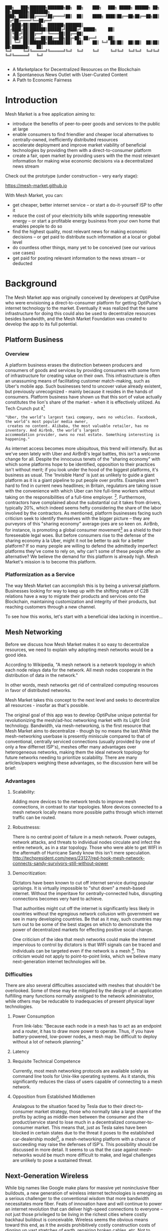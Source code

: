 #+BEGIN_SRC shell

███╗   ███╗███████╗███████╗██╗  ██╗    ███╗   ███╗ █████╗ ██████╗ ██╗  ██╗███████╗████████╗
████╗ ████║██╔════╝██╔════╝██║  ██║    ████╗ ████║██╔══██╗██╔══██╗██║ ██╔╝██╔════╝╚══██╔══╝
██╔████╔██║█████╗  ███████╗███████║    ██╔████╔██║███████║██████╔╝█████╔╝ █████╗     ██║
██║╚██╔╝██║██╔══╝  ╚════██║██╔══██║    ██║╚██╔╝██║██╔══██║██╔══██╗██╔═██╗ ██╔══╝     ██║
██║ ╚═╝ ██║███████╗███████║██║  ██║    ██║ ╚═╝ ██║██║  ██║██║  ██║██║  ██╗███████╗   ██║
╚═╝     ╚═╝╚══════╝╚══════╝╚═╝  ╚═╝    ╚═╝     ╚═╝╚═╝  ╚═╝╚═╝  ╚═╝╚═╝  ╚═╝╚══════╝   ╚═╝

#+END_SRC


- A Marketplace for Decentralized Resources on the Blockchain
- A Spontaneous News Outlet with User-Curated Content
- A Path to Economic Fairness

* Introduction

Mesh Market is a free application aiming to:

- introduce the benefits of peer-to-peer goods and services to the public at large
- enable consumers to find friendlier and cheaper local alternatives to centrally-owned, inefficiently distributed resources
- accelerate deployment and improve market viability of beneficial technologies by providing them with a direct-to-consumer platform
- create a fair, open market by providing users with the the most relevant information for making wise economic decisions via a decentralized news stream

Check out the prototype (under construction -- very early stage):

https://mesh-market.github.io

With Mesh Market, you can:
- get cheaper, better internet service --
  or start a do-it-yourself ISP to offer it
- reduce the cost of your electricity bills while supporting renewable energy --
  or start a profitable energy business from your own home that enables people to do so
- find the highest quality, most relevant news for making economic decisions --
  or get paid to distribute such information at a local or global level
- do countless other things, many yet to be conceived (see our various use cases)
- get paid for posting relevant information to the news stream --
  or deducted


* Background
The Mesh Market app was originally conceived by developers at OptiPulse who were envisioning a direct-to-consumer platform for getting OptiPulse's internet technology
to the market.  Eventually it was realized that the same infrastructure for doing this could also be used to decentralize resources besides bandwidth, and the Mesh Market Foundation was created to develop the app to its full potential.
** Platform Business
*** Overview
A platform business erases the distinction between producers and consumers of goods and services by providing consumers with some form of infrastructure for creating value on their own.  This infrastructure is
often an unassuming means of facilitating customer match-making, such as Uber's mobile app.  Such businesses tend to uncover value already existent, but previously unrecognized - mainly because it resides in the hands of consumers.
Platform business have shown us that this sort of value actually constitutes the lion's share of the market - when it is effectively utilized.
As Tech Crunch put it[fn::https://techcrunch.com/2015/03/03/in-the-age-of-disintermediation-the-battle-is-all-for-the-customer-interface/]
#+BEGIN_SRC shell
"Uber, the world’s largest taxi company, owns no vehicles. Facebook, the world’s most popular media owner,
 creates no content. Alibaba, the most valuable retailer, has no inventory. And Airbnb, the world’s largest
accommodation provider, owns no real estate. Something interesting is happening."
#+END_SRC

As internet access becomes more ubiquitous, this trend will intensify.  But as we've seen lately with Uber and AirBnB's legal battles, this isn't a welcome change for all.
Despite the innocuous tenets of the "sharing economy" with which some platforms hope to be identified, opposition to their practices isn't without merit; if you look under the hood of the biggest platforms, it's business as usual.
The 'Invisible Hand' is just as unlikely to guide a giant platform as it is a giant pipeline to put people over profits.  Examples aren't hard to find in current news headlines; in Britain, regulators are taking issue with
the convenience with which Uber can hire full-time workers without taking on the responsibilities of a full-time employer. [fn::https://www.theguardian.com/technology/2016/jul/19/uber-drivers-court-tribunal-self-employed-uk-employment-law].  Furthermore, contractors have complained about the substantial cut it takes from drivers, typically 20%, which
indeed seems hefty considering the share of the labor involved by the contractors.  As mentioned, platform businesses facing such criticism seek to identify themselves with the bigger picture -- they are purveyors of this "sharing economy" average-joes are so keen on.
AirBnb, for instance, is promoting a global consumer movement[fn::https://www.theguardian.com/technology/2016/oct/29/airbnb-backlash-customers-fight-back-london] as a shield to their foreseeable legal woes.  But before consumers rise to the defense of the sharing economy à la Uber, might it not be better to ask for a better platform?  If so many people are willing to defend the admittedly imperfect platforms they've come to rely on, why can't some of these people
offer an alternative?  We believe the demand for this platform is already high.  Mesh Market's mission is to become this platform.

*** Platformization as a Service

The way Mesh Market can accomplish this is by being a universal platform.  Businesses looking for way to keep up with the shifting nature of C2B relations have a way to
migrate their products and services onto the Blockchain, maintaining customization and integrity of their products, but reaching customers through a new channel.

[[./media/incentive-creation-diagram.png]]

To see how this works, let's start with a beneficial idea lacking in incentive...

** Mesh Networking

Before we discuss how Mesh Market makes it so easy to decentralize resources, we need to explain why adopting mesh networks would be a good idea.

According to Wikipedia, "A mesh network is a network topology in which each node relays data for the network. All mesh nodes cooperate in the distribution of data in the network."

In other words, mesh networks get rid of centralized computing resources in favor of distributed networks.

Mesh Market takes this concept to the next level and seeks to decentralize all resources - insofar as that's possible.

The original goal of this app was to develop OptiPulse unique potential for revolutionizing the mesh/ad-hoc networking market with its Light Grid technology.  Bandwidth, via mesh-networking, is the first resource
that Mesh Market aims to decentralize - though by no means the last.While the mesh-networking userbase is presently miniscule compared to that of conventional, centrally serviced connections (usually provided by one of only a few differnet ISP's), meshes offer many advantages
over heterogeneous networks, making them the ideal network topology for future networks needing to prioritize scalability.  There are many articles/papers weighing these advantages, so the discussion here will be brief:

*** Advantages
**** Scalability:
Adding more devices to the network tends to improve mesh connections, in contrast to star topologies.  More devices connected to a mesh network locally means more possible paths through which internet traffic can be routed.
**** Robustnesss:
There is no central point of failure in a mesh network.  Power outages, network attacks, and threats to individual nodes circulate and infect the entire network, as in a star topology.
Those who were able to get WIFI in the aftermath of Hurricane Sandy know this isn't mere speculation.  http://techpresident.com/news/23127/red-hook-mesh-network-connects-sandy-survivors-still-without-power
**** Democritization:
Dictators have been known to cut off internet service during popular uprisings.  It is virtually impossible to "shut down" a mesh-based internet. Without the imperitave for centrally-connected hubs, disrupting connections becomes very hard to achieve.

That authorities might cut off the internet is significantly less likely in countries without the egregious network collusion with government we
see in many developing countries.  Be that as it may, such countries may turn out to be some of the best stages on which to demonstrate the power of decentralized markets for effecting positive social change.

One criticism of the idea that mesh networks could make the internet impervious to control by dictators is that WIFI signals can be traced and individuals can be targeted even
if the network is a mesh [fn::https://www.schneier.com/blog/archives/2012/12/dictators_shutt.html#c1034991].  This criticism would not apply to point-to-point links, which we believe many next-generation internet technologies will
be.

*** Difficulties
There are also several difficulties associated with meshes that shouldn't be overlooked.  Some of these may be mitigated by the design of an application fulfilling many
functions normally assigned to the network administrator, while others may be reducable to inadequacies of present physical layer technologies.
**** Power Consumption
From link-labs: "Because each node in a mesh has to act as an endpoint and a router, it has to draw more power to operate. Thus, if you have battery-powered, low-power nodes, a mesh may be difficult to deploy without a lot of network planning."
**** Latency
**** Requisite Technical Competence
Currently, most mesh networking protocols are available solely as command line tools for Unix-like operating systems.  As it stands, this significantly reduces the class of users
capable of connecting to a mesh network.
**** Opposition from Established Middlemen
Analagous to the situation faced by Tesla due to their direct-to-consumer market strategy, those who normally take a large share of the profits by acting as middle-men
between the consumer and the product/service stand to lose much in a decentralized consumer-to-consumer market.  This means that, just as Tesla sales have been
blocked in certain states due to the threat it poses to the established car-dealership model[fn::https://electrek.co/2016/05/01/tesla-gm-direct-sales-connecticut/],
a mesh-networking platform with a chance of succeeding may raise the defenses of ISP's. This possibility should be discussed in more detail.  It seems to us that
the case against mesh-networks would be much more difficult to make, and legal challenges are unlikely to pose a sustained threat.

** Next-Generation Wireless

While big names like Google make plans for massive yet noninclusive fiber buildouts, a new generation of wireless internet technologies is emerging as a serious challenger
to the conventional wisdom that more bandwidth necessitates more fiber. Feats of innovation have and will continue to power an internet revolution that can deliver high-speed connections
to everyone -- not just those privileged to be living in the richest cities where costly backhaul buildout is conceivable.  Wireless seems the obvious means toward this end, as it the avoids
prohibitively costly construction costs of digging up vast stretches of earth, repairing broken cables, etc.  Not to mention the added convenience of avoiding zoning laws in many instances.
Let's examine some of the exciting new developments in wireless hardware:

*** OptiPulse

OptiPulse is a tech startup with a revolutionary internet technology called the Light Grid.  It is a physical-layer technology based on a novel invention in electro-optics, which just so happens to
overcome many of the difficulties associated with mesh networks like power consumption and latency.  Like other elite photonic transmitters, it is capable of 5G bit-rates.  Unlike fiber-optics, however,
it is wireless and therefore relatively cheap and easy to deploy.  Being a new company in the prototype stage of development, Optipulse (or other companies with already-proven concepts) could
use Mesh Market to offer a pre-sale of its products and fund product development without resorting to outside investment.  A pre-sale strategy  could enable companies to reach production stage
without diluting ownership and sacrificing vision.
#+ATTR_HTML: :alt OptiPulse's Prototype :align right
#+ATTR_HTML: width="300" style="float: right; margin:20px 20px 20px 0px;"
[[./media/prototype-image.jpg]]
OptiPulse's Prototype


**** Specs
***** Bandwidth
OptiPulse has demonstrated 10Gb/s + bit rates.  This is thousands of time faster than what the FCC allows to be advertised as high-speed internet, or broadband.
***** Distance
Early tests and estimates have projected that the Light Grid's transmission range may be over 10 km.
***** Deployability
Unlike fiber-optics, there is no digging up of long stretches of earth to connect two end-points.  As you can imagine, this also avoids legal difficulties like zoning laws.  And digging takes time.
***** Unlicensed Spectrum
The Light Grid uses a part of the RF spectrum that isn't licensed.  Not only is signal interference negligible compared to typical broadcast connections like WiFi, but contending with competitors
over spectrum licensing is also a non-issue.
***** Ecological Friendliness
Taking load off the typical spectrum bands may also has huge benefits for living organisms, which many believe are harmed by the proliferation of microwaves in the atmosphere.
***** Low Size, Weight
***** Low Power-Consumption
***** Low Cost
Perhaps most importantly, an infrastructure built on Light Grid technology would be a fraction of the cost of using (comparably fast) fiber.  The digging/installation costs alone
of fiber are enough to account for this considerable difference in cost.

OptiPulse's Mesh-Networking Concept
[[./media/mesh-pole.jpg]]

*** Others
Other, more mature companies are also pushing the boundaries of wireless including Ubiquiti, Starry, Mimosa, and more.  As of late 2016, their products are on the market
and can be readily used for building mesh networks.

** Blockchain
Blockchain technology is based on the idea of a distributed ledger.  It is meant to provide trust and security through radical transparency rather than limited access.
Blockchain plays a crucial role in Mesh Market's plan to overcome the inertia keeping good ideas from gaining traction.
*** Smart Contracts
The concept of a smart contract was first formulated in the 90's, but required blockchain technology to achieve practical implementability.  Basically a smart contract is
a contract that can execute itself.  This means that terms and conditions are defined programatically, such that a computer can know how they should be interpreted.
Of course, this limits the contents of the contract to what is computationally tractable.  For example, a smart contract may define certain operations being executed when an
account on the blockchain receives a certain amount of funds.

It may not seem obvious from the simplistic discussion of smart contracts above, but the ability for computers to listen to data and execute transactions on a blockchain enables the implementing of
an innumerable array of business solutions heretofore unworkable or impractical - particularly those based on the idea of turning a traditionally top-down service into a consumer-to-consumer platform.
Decentralized platforms based on blockchain/smart contracts are already being developed across a range of industries (even entire governemnts!), though it is still too early
for average consumers to have noticeably benefited.  The platform business phenomenon and the sharing economy at large, on the other hand, have had a huge impact on what customers expect from the services they use,
and demonstrated the substantial demand for useful peer-to-peer services.

*** Ethereum

* The Mesh Market Platform

Where does Blockchain fit in?  There is no shortage of good ideas and technologies that would have a positive impact on the world, if they were only adopted.  Inertia prevents change, even when it is necessary (see Tragedy of the Commons).
We've made the case for certain technologies above; others are making it for renewable energy, a service-based economy, reducing meat consumption, a basic income, and so on.  The ultimate goal of Mesh Market is to create a way to incentivize collective behavior that is manifestly beneficial to everyone.  The purpose of the Mesh Market Protocol is to define what this behavior is.  Finally, the Mesh Market Foundation channels funds into
businesses that seek to implement these solutions, and to incentivize businesses (and people) to use the platform.  Mesh Market the decentralized application (DApp) should be thought of as one part of this eco-system.

[[./media/mesh-market-ecosystem.png]]

It would be unwise for any business developing in the post-smart contract world to implement an overtly top-down approach to customer relations.  We take very seriously
the idea that whatever can be decentralized will be decentralized as the world awakens to the utility of the Blockchain.  Of course, this includes any aspects of the Mesh Market platform that
are inadvertently top-down or fail to prioritize customers' priorities.  This is why we open the design of the Mesh Market platform to feedback and revision via the Protocol.
The Mesh Market aspires to be the platform to end platforms; to achieve this, there must be built-in mechanisms for self-correction.

*** Case Study: OptiPulse -- Making Mesh Networks Mass-Market Viable

Now it should be clear how this platform might actually help good ideas gain momentum.  As we've made the case for above, OptiPulse's Light Grid enabling mesh networks is one potential
application of this formula.

[[./media/mesh-network-incentivization.png]]

The logic works like this:
Since the benefits of mesh networks are not immediately apparent to anyone not versed in computer networking, getting people to switch may prove a difficult task unless some
incentive is provided.

An enabling technology like OptiPulse's can help this good idea overcome the initial hurdles on the road to viability.  But to get complacent users of centralized networks to switch services,
there must be some other incentive provided.

Of course, OptiPulse may have a chance of doing this on the strengths of its incredible hardware alone - if it were to follow a strategy of exclusively promoting its mesh network
capabilities.  However, this would be unnecessarily prescriptive and possibly counterproductive; a better way to show users the advantages of mesh networks would be to give them
a reason to choose it for themselves so that they'd come to understand the benefits through firsthand experience.

With the amount of excess bandwidth the Light Grid may be giving customers, they may be able to get away with sharing (or selling) what they don't use to those around them.
(It might not occur to someone with a 12 Mb/s connection to try this).  In effect, this would make buyers of OptiPulse's internet service their own mini ISP's,
analagous to operators of once-widespread internet cafes.  With some added income from selling bandwidth, OptiPulse's users may be able to break even or even make a profit while
receiving some of the best internet service on the market.

*** Building the Platform to End Platforms
This implies that OptiPulse, as an ISP, might sell internet that comes with a commercial license (or form thereof) to end-users.  While this would give users the ability to resell
service and potentially cut into some of OptiPulse's target market, there would be some overwhelmingly positive side-effects:

- Each customer ultimately connected through an OptiPulse uplink is one fewer customer of an OptiPulse competitor.
- It would be hard to overestimate customer satisfaction with such a deal.  This would grow the network of app users possibly exponentially, and if every transaction is charged a certain amount to go into OptiPulse's "tip jar", this could grow astronomically.
- If OptiPulse wished to prevent any portion of profit whatsoever from being appropriated by end-users, it would be very simple to stipulate in a smart contract that customers can only sell to those out of range of OptiPulse service.  Other schemes have been proposed, such as offering customers the opportunity to become an OptiPulse franchise.

These benefits seem especially appealing considering that Mesh Market can facilitate other types of exchange besides internet service.  Given the rise of companies like
Uber, AirBnB, Craigslist and others -- the services of each of which Mesh Market can replicate -- a general strategy of growing a base network of users and promoting new use-cases
could prove very lucrative.

In the language of Mesh Market, offers translate into smart contracts, which in turn serve as licenses that may be offered by companies acting as users of the platform.  The products/services
of these companies are the driving force behind Mesh Market's various use-cases.  The Mesh Market platform gives these companies free reign over their own contracts, so they are free to test the waters
between the platform and pipelines philosophies.  Minimizing the demand Mesh-Market places on users -- be they large companies or first-time DIY'ers -- ensures that the platform
remains agnostic towards content and inviting to any type of endeavor.

* Application
** Design
One design decision built into Mesh Market is to treat users, whether they be businesses or end-consumers in the conventional sense, as basically having the same requirements for using the Mesh Market platform.  This creates an amorphous market which, while inscrutable to classical economists, will tend to multiply
choices and improve services, thereby fulfilling the basic functions of healthy economy.  As we've shown above, An ISP may use the Mesh Market platform to sell internet service without restrictions on how it does so, treating customers as (perhaps equally)
non-restricted entitites that may act as "mini ISP's" in their own right.  Therefore, the most effective design is the one most capable of meeting the business requirements of the "producers", while making little or no distinction between them
and consumers.  The core features of the app, described below, are an attempt to create such an environment.

Mesh networks are inherently friendly to businesses embracing the platform model.  With a decentralized and free communications medium, preferable local alternatives to inefficient,
sub-par goods and services can be discovered.  This is how "free markets" are supposed to work; they only free and efficient insofar as information flow is.

Incidentally, this is why there is no paid advertising on the Mesh Market platform.  It is an intentional design decision that the only information users see when looking for offers is
what they decide is relevant to making a good choice.

*** Installation
**** Dependencies:
- 1. git
- 2. Metamask (and Chrome browser)
- 3. CJDNS, for ad-hoc routing
- 4. Clojure, for interfacing with device OS (using Trickle [fn::https://github.com/mariusae/trickle or similar command line tools])
- 5. the Mesh Market repository...

**** Instructions:
Now to get Mesh Market:

- 1. clone the Mesh Market repo:
#+BEGIN_SRC shell
git clone https://github.com/optipulse/mesh-market.git
#+END_SRC
- 2. connect to CJDNS
- 3. sign in to your MetaMask wallet
- 4. run the Mesh Market server
#+BEGIN_SRC shell
  $ cd mesh-market
  $ mesh-market run
#+END_SRC

Mesh Market is now available in your browser at: ___________.

To change the port number, ___________.

**** Simplification (for Non-Nerds)
We know, that's a lot of installation.  Bear with us until we get something simpler working.

The Mesh Market Foundation plans to sell minimalist computers in the future shipping with Mesh Market pre-installed plus dependencies.  These will also be available in packaged bundles for specific use-cases, such as:

- solar starter kit
- ISP starter kit
- aeroponic starter kit

and more to come.


** Core Features
*** GUI
[[./media/mesh-market-gui.png]]
**** Make an Offer
**** Find an Offer
***** TODO add find form
**** Wallet
***** Create Wallet
To create a new wallet, you just need to come up with a good password (your private key.)  Be careful!  If you lose/forget this, it can never be retrieved.
***** Open Wallet
In order to add offers to Mesh Market, you will need your address (the public key you were given when you created your wallet) and your password.
**** Protocol
In-app documentation is provided in this section, which explains features of the app to users as well as informing them
of what the Mesh Market protocol has to say about the contents they find.
**** Information
***** News
No economic system works with uninformed consumers; the same is true of Mesh Market's highly idealized free market.  The news section is meant to provide users with information relevant to any economic decisions they will be making. Naturally, this criterion leaves room for a broad range of topics.  Since it would be a massive overreach on the part of Mesh Market
to attempt to provide the contents of the news itself, it leaves this to the users.  News data is stored on local protocol objects, because news is supposed to inspire action - and action starts locally.
***** Results
Results of searches and recommendations also appear in the information section when a form has been submitted.
****  Map
*** Protocol: Defining Future Resource Consumption
The Mesh Market Protocol provides dynamically updated in-app information regarding:
- the contents of news and offers available in the app
- the features of the app itself
It is accessed through the protocol object, which is globally stored on the Blockchain.

The Mesh Market Foundation will release an initial protocol specification for the protocol object, and further updates to this object may be determined democratically by users.

A Mesh Market Protocol object is a JSON object that contains several entries, the most basic of which are:

- TAG: This label describes a common feature of a class of technologies, products, or services.  E.g. "optical", "wireless", "decentralized", etc.
- RECOMMENDATION: This is is string containing one or more tags that specify the most beneficial implementations of the technology from among the children tags.
- JUSTIFICATION: This is a humanly readable explanation of an author's reasons for recommending certain implementations of technologies, products, or services over others.
- CHILDREN: These include all possible implementations of a tag, whether officially recommended or not.


Recommendations, justifications, and so forth are not stored directly on this global object for reasons explained in the transaction sequence diagram section.  Rather,
the illusion of mutability is effected through addresses pointing to updateable values, such as urls.

#+BEGIN_SRC json
// data returned by the smart contract pointing to the global protocol object
{
 "app" : address,
 "tags" : address
}
#+END_SRC

When these addresses are resolved, this evaluates to something resembling the following:

#+BEGIN_SRC json
{"app" : [{}],
 "tags" :
   [{"tag1" :
     {"upvotes" : "",
      "downvotes" : "",
      "recommendation" : "",
      "justification" : "",
      "children" : ["child1", "child2", ...],
     }
   }]
}
#+END_SRC

The Mesh Market Protocol is meant to specify which technologies are conducive to the overall goals of the Mesh Market Foundation.  Users of Mesh Market may apply for grants
from the foundation if they commit to offering goods or services recommended by the protocol.  This is subject to compliance with the protocol.  Supplying grant money is the largest expenditure
of the Mesh Market Foundation, and one of our most important means of effecting positive change.

Offers may conform to protocol or not based on their tags.  The more in-line with protocol a business' offers, the more likely they are to receive grant money.
Based on the following protocol entry -- if this were a real entry included in the Protocol Object -- offers that include the tags "optical" and "wireless" would be more
likely to receive funding than WiFi because of more bandwidth and less RF pollution.

#+BEGIN_SRC json

{"wireless":
  {"upvotes": 15,
   "downvotes": 5,
   "recommendation": "optical",
   "justification" : "more bandwidth, less RF pollution",
   "children": ["optical", "WiFi", "WiGig", ...]
  }
}
#+END_SRC

Each user-submitted protocol entry undergoes vetting before it is added to the Protocol Object.
The vetting process may be as simple as weighing likes against dislikes, but this is itself subject to protocol, and may be revised according to future situations.

***** Geo-storage for Local Data
The necessary data for providing local user information, offers, and news are stored in what we call Geo-storage objects, which are tied to geographic regions and are not part of the global protocol object.

#+BEGIN_SRC json

{
 "users" : [address1, address2, ...],
 "offers" : [address1, address2, ...],
 "news" : [address1, address2, ...]
}

#+END_SRC

Again, this makes more sense when it is resolved:

#+BEGIN_SRC json

{"users" :
  [{"nickname" : "",
    "location" : "",
    "reputation" : "",
    "forms" : address,  // reference to a smart contract containing data for customizeable forms
   ...
  }],
 "offers" :
  [{
   "name" : "",
   "description" : "",
   "makerAddress" : "",
   "takerAddresses : [], // typically there will be one taker, but crowdfunding scenarios may call for many
   ...
  }],
  "news" :
  [{
    "headline" : "",
    "link" : "",
    "address" : "",  // <--- identifies user who posted news
    "misleading" : ""
  }]
}

#+END_SRC

Finally, if a user has used the API to customize their interface for making offers, the above will resolve further:

#+BEGIN_SRC json

{"users" :
  [{"nickname" : "",
    "location" : "",
    "reputation" : "",
    "forms" :
     [{input-id-1: "",
       input-name-1: "",
       input-type-1: "",
       input-value-1: "",
       ...
     }]
   ...
  }]
  ...
}

#+END_SRC

*** API
The standard forms a user fills out while making an offer will be sufficient for most transactions happening on Mesh Market.  However, some users will have more complex needs,
and they can customize:
- 1) the types of offers they are able to make
- 2) the way users can search their offers
by updating their own entry in the protocol object via the API.

*** Embeddable Widget
*** Transaction Sequence Diagram

[[./media/optipulse-app-transaction.png]]

    - 1) Make Offer

Before users have the ability to find internet service near them, other users need to be able to advertise that they have available connections. The interaction shown in the above diagram revolves around these two core functions; methods peripheral to these are meant to provide a system of trust to ensure that all parties are satisfied with the transaction.

Making an offer is as simple as filling out a form, which may look something like this:

The submitted data is then made public on the blockchain. Unlike conventional apps, a DApp does not require a “back-end” that can be pinned geographically to one server or another. Instead, all relevant data is saved to the blockchain and bound to public keys. These keys may represent a simple account balance, as in the case of Bitcoin, or a complete smart contract. Data can include important details about offers like names, descriptions, time-restrictions, etc.

    - 2) Find Offer

This step involves another class of user, the offer taker, submitting a form to query data on the blockchain. This is somewhat tricky compared to fetching data from a server where one knows which tables to read data from. Data stored in the Ethereum blockchain is included in a smart contract, which is invoked using a public key. But how can a user find a suitable offer among the multitude of contracts living on the blockchain? Obviously it won’t work to query each available offer for satisfactory properties like bandwidth, price, etc – this would be very inefficient, because many of these might be in different cities or countries. The best solution may be to create a smart contract bound to a geographical area that will limit queries to only local options, or options within a certain range defined by the user.

This introduces some complications. Blockchain data is immutable, but offers available to users will be constantly changing. The most clever way around this is to have the smart contract bound to a geographical area simply point to the latest version of the area’s blockchain, so that queries will be made on up-to-date data. This creates the illusion that the data users are querying is dynamic, though it is actually immutable.

The latest version of Ethereum has native support for this capability. Here’s an example smart contract meant to relay queries to another that is updateable (borrowed from a Stackoverflow answer [fn::http://ethereum.stackexchange.com/questions/2404/upgradeable-contracts]:


#+BEGIN_SRC javascript

contract Relay {
    address public currentVersion;
    address public owner;

    function Relay(address initAddr){
        currentVersion = initAddr;
        owner = msg.sender;
    }

    function update(address newAddress){
        if(msg.sender != owner) throw;
        currentVersion = newAddress;
    }

    function(){
        if(!currentVersion.delegatecall(msg.data)) throw;
    }
#+END_SRC

    - 3) Show Results

Displaying the results to the user is completely straightforward; data retrieved from the blockchain can subsequently be passed to the front-end and may be represented on a map and/or table that the user can interact with.

    - 4) Take Offer

The most important way a user can interact with the offers they find is to take (accept) one of them. This involves transfering funds to the smart contract the offer represents, which then tells the offer maker’s device to proceed with releasing the consideration.

    - 5) Trigger Consideration

With this step, the blockchain informs the offer maker’s device that the offer has been accepted and it should now fulfill its part of the contract.

    - 6) Trigger Side Effects

Now that the maker’s device has received the go-ahead to give consideration, computation may be performed to decide how to go about doing this. This could hypothetically be as simple as converting one currency into another, or may be an involved shell script for allocating bandwidth based on the requirements of the contract.

    - 7) Send Resources

Once the requisite computation has been performed to send a resource, it may be sent. This is the only step taking place on the physical layer – be it a laser sending messages or a solar panel plus cabel sending power.

    - 8) Send Confirmation

The offer taker’s device is then triggered to inform the blockchain that consideration was met, and that funds should be released.

    - 9) Transfer Funds

Finally, the funds being held by the contract starting at step 4 are released, and the transaction is complete.


*** Possible Directions
**** Transactions
***** Meshmarks: A Credit System for Enabling Seemless Interaction with the Blockchain
Offers on the Mesh Market can be paid for in currencies of the offer maker's choosing, as well as in the Mesh Market's own virtual currency, Meshmarks.

Meshmarks enables easy conversion between payment methods.  Users can load credit to their account using PayPal, credit, debit, or a crypto-currency of their choice.

Users are not required to buy Meshmarks to make transactions with one-another, but it does help users using unequal payment methods (e.g. Bitcoin and PayPal) reach one-another.

***** A Possible Cryptocurrency (MMR)
One possibility that should be discussed is the minting of a new crypto-currency to serve as store credit.  As such, it would be bound to the growth of decentralized resources.

** Use Cases
These use cases will be made into tutorials in the future.
*** Internet
**** Start a DIY ISP
- Difficulty: Medium/Hard
- Investment: Medium
- Profit: Medium
**** Get Cheaper, Better Internet Service.
- Difficulty: Easy
- Investment: Low
- Profit: N/A
*** Energy
**** Make a Profit on Solar
- Difficulty: Medium/Hard
- Investment: High
- Profit: High
**** Lower Your Electricity Bills
*** Agriculture
**** Start an Urban Homestead for Profit and Pleasure
- Difficulty: Hard
- Investment: High
- Profit: Medium
**** Buy Organic Produce Without Paying out the Wazoo
- Difficulty: Easy
- Investment: Low
- Profit: N/A
*** Transportation
**** Make a Living Wage Driving
- Difficulty: Medium
- Investment: Medium/Low (provided you own a car)
- Profit: Medium
**** Get Your Next Meal Delivered
- Difficulty: Easy
- Investment: Low
- Profit: N/A
*** Real Estate
**** Lease a Spare Room in Your House
- Difficulty: Medium
- Investment: Low/Medium
- Profit: Medium
*** Small Business/Entrepreneurs
**** Add Your Business to the Mesh Market and Reach New Audiences
- Difficulty: Easy
- Investment: N/A
- Profit: Low/Medium/High
**** Open Your Product for Pre-Sale and Sponsor Your Business Development
*** Government
**** Roll Out Basic Income and Boost Your Economy
**** Help Citizens Get Insured
*** City Planners
*** Suggest a Use Case!
Did we miss something?  Submit a pull request!


* The Mesh Market Foundation
Several functions of the Mesh Market Platform described above have been alluding to a certain "Foundation".  Though this could be a group of well meaning persons, we feel that the
responsibilities are too consequential to entrust to a small group of human decision makers, so the Mesh Market Foundation will be a decentralized autonomous organization (DAO) that
makes intelligent decisions by a combination of AI and democratic polling of users.

Until the structure of this DAO is satisfactorily balanced and ready to take on future problems, a team of humans will lead the transition effort towards autonomy.

The Mesh Market Foundation is a non-profit organization.  Funds are and always will be used for improving the lives of humans everywhere.

* How to Contribute

#+BEGIN_SRC shell

“You never change things by fighting the existing reality.
To change something, build a new model that makes the existing model obsolete.”
-- R. Buckminster Fuller

#+END_SRC





**** Submit on GitHub
If you have a good idea and you're up to working it out on your own, feel free to submit a pull request.  This isn't limited to code!  Designers, artists, writers, philosophers, - all are encouraged to contribute.
**** Work with Us
Or, if you're looking for a more stable position, we're looking for:
- Ethereum developers
- BitCoin developers
- mesh networking experts
- sysadmin, Linux experts
- web security, cryptography experts
- Clojure, ClojureScript, Lisp, Haskell (yes, we have a preference for functional languages), Python, C programmers
- JavaScript programmers, especially with expertise in:
  -- Vue.js
  -- Node.js
  -- Leaflet
- mobile app developers (especially w/ Android, FB, iOS experience)
- UX experts
- DevOps engineers
- legal engineers
- systems engineers

Interested?  Don't hesitate to get in touch (please include summary of relevant experience and work samples):

mesh.dapp@gmail.com

**** Donate
